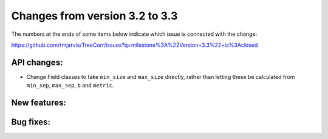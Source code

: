 Changes from version 3.2 to 3.3
===============================

The numbers at the ends of some items below indicate which issue is connected
with the change:

https://github.com/rmjarvis/TreeCorr/issues?q=milestone%3A%22Version+3.3%22+is%3Aclosed


API changes:
------------

- Change Field classes to take ``min_size`` and ``max_size`` directly, rather than letting these
  be calculated from ``min_sep``, ``max_sep``, ``b`` and ``metric``.


New features:
-------------


Bug fixes:
----------

